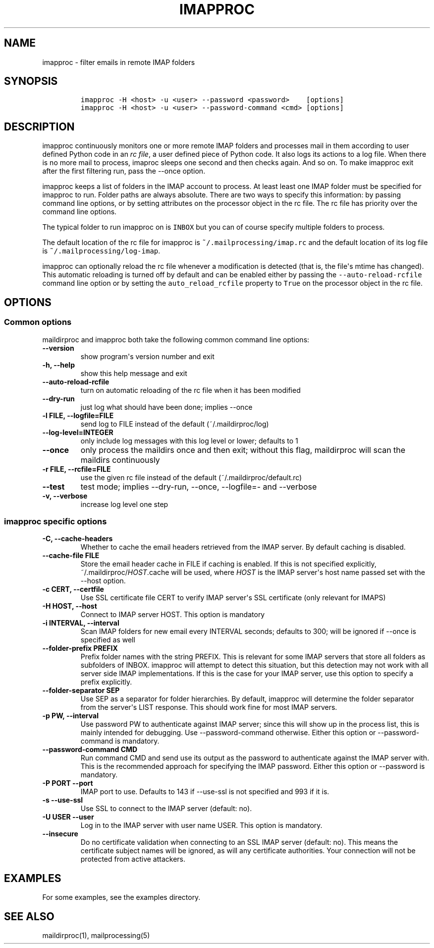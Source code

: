 .\" Automatically generated by Pandoc 1.19.2.1
.\"
.TH "IMAPPROC" "1" "" "User Commands" "User Commands"
.hy
.SH NAME
.PP
imapproc \- filter emails in remote IMAP folders
.SH SYNOPSIS
.IP
.nf
\f[C]
imapproc\ \-H\ <host>\ \-u\ <user>\ \-\-password\ <password>\ \ \ \ [options]
imapproc\ \-H\ <host>\ \-u\ <user>\ \-\-password\-command\ <cmd>\ [options]
\f[]
.fi
.SH DESCRIPTION
.PP
imapproc continuously monitors one or more remote IMAP folders and
processes mail in them according to user defined Python code in an
\f[I]rc file\f[], a user defined piece of Python code.
It also logs its actions to a log file.
When there is no more mail to process, imaproc sleeps one second and
then checks again.
And so on.
To make imapproc exit after the first filtering run, pass the \-\-once
option.
.PP
imapproc keeps a list of folders in the IMAP account to process.
At least least one IMAP folder must be specified for imapproc to run.
Folder paths are always absolute.
There are two ways to specify this information: by passing command line
options, or by setting attributes on the processor object in the rc
file.
The rc file has priority over the command line options.
.PP
The typical folder to run imapproc on is \f[C]INBOX\f[] but you can of
course specify multiple folders to process.
.PP
The default location of the rc file for imapproc is
\f[C]~/.mailprocessing/imap.rc\f[] and the default location of its log
file is \f[C]~/.mailprocessing/log\-imap\f[].
.PP
imapproc can optionally reload the rc file whenever a modification is
detected (that is, the file\[aq]s mtime has changed).
This automatic reloading is turned off by default and can be enabled
either by passing the \f[C]\-\-auto\-reload\-rcfile\f[] command line
option or by setting the \f[C]auto_reload_rcfile\f[] property to
\f[C]True\f[] on the processor object in the rc file.
.SH OPTIONS
.SS Common options
.PP
maildirproc and imapproc both take the following common command line
options:
.TP
.B \-\-version
show program\[aq]s version number and exit
.RS
.RE
.TP
.B \-h, \-\-help
show this help message and exit
.RS
.RE
.TP
.B \-\-auto\-reload\-rcfile
turn on automatic reloading of the rc file when it has been modified
.RS
.RE
.TP
.B \-\-dry\-run
just log what should have been done; implies \-\-once
.RS
.RE
.TP
.B \-l FILE, \-\-logfile=FILE
send log to FILE instead of the default (~/.maildirproc/log)
.RS
.RE
.TP
.B \-\-log\-level=INTEGER
only include log messages with this log level or lower; defaults to 1
.RS
.RE
.TP
.B \-\-once
only process the maildirs once and then exit; without this flag,
maildirproc will scan the maildirs continuously
.RS
.RE
.TP
.B \-r FILE, \-\-rcfile=FILE
use the given rc file instead of the default (~/.maildirproc/default.rc)
.RS
.RE
.TP
.B \-\-test
test mode; implies \-\-dry\-run, \-\-once, \-\-logfile=\- and
\-\-verbose
.RS
.RE
.TP
.B \-v, \-\-verbose
increase log level one step
.RS
.RE
.SS imapproc specific options
.TP
.B \-C, \-\-cache\-headers
Whether to cache the email headers retrieved from the IMAP server.
By default caching is disabled.
.RS
.RE
.TP
.B \-\-cache\-file FILE
Store the email header cache in FILE if caching is enabled.
If this is not specified explicitly, ~/.maildirproc/\f[I]HOST\f[].cache
will be used, where \f[I]HOST\f[] is the IMAP server\[aq]s host name
passed set with the \-\-host option.
.RS
.RE
.TP
.B \-c CERT, \-\-certfile
Use SSL certificate file CERT to verify IMAP server\[aq]s SSL
certificate (only relevant for IMAPS)
.RS
.RE
.TP
.B \-H HOST, \-\-host
Connect to IMAP server HOST.
This option is mandatory
.RS
.RE
.TP
.B \-i INTERVAL, \-\-interval
Scan IMAP folders for new email every INTERVAL seconds; defaults to 300;
will be ignored if \-\-once is specified as well
.RS
.RE
.TP
.B \-\-folder\-prefix PREFIX
Prefix folder names with the string PREFIX.
This is relevant for some IMAP servers that store all folders as
subfolders of INBOX.
imapproc will attempt to detect this situation, but this detection may
not work with all server side IMAP implementations.
If this is the case for your IMAP server, use this option to specify a
prefix explicitly.
.RS
.RE
.TP
.B \-\-folder\-separator SEP
Use SEP as a separator for folder hierarchies.
By default, imapproc will determine the folder separator from the
server\[aq]s LIST response.
This should work fine for most IMAP servers.
.RS
.RE
.TP
.B \-p PW, \-\-interval
Use password PW to authenticate against IMAP server; since this will
show up in the process list, this is mainly intended for debugging.
Use \-\-password\-command otherwise.
Either this option or \-\-password\-command is mandatory.
.RS
.RE
.TP
.B \-\-password\-command CMD
Run command CMD and send use its output as the password to authenticate
against the IMAP server with.
This is the recommended approach for specifying the IMAP password.
Either this option or \-\-password is mandatory.
.RS
.RE
.TP
.B \-P PORT \-\-port
IMAP port to use.
Defaults to 143 if \-\-use\-ssl is not specified and 993 if it is.
.RS
.RE
.TP
.B \-s \-\-use\-ssl
Use SSL to connect to the IMAP server (default: no).
.RS
.RE
.TP
.B \-U USER \-\-user
Log in to the IMAP server with user name USER.
This option is mandatory.
.RS
.RE
.TP
.B \-\-insecure
Do no certificate validation when connecting to an SSL IMAP server
(default: no).
This means the certificate subject names will be ignored, as will any
certificate authorities.
Your connection will not be protected from active attackers.
.RS
.RE
.SH EXAMPLES
.PP
For some examples, see the examples directory.
.SH SEE ALSO
.PP
maildirproc(1), mailprocessing(5)
